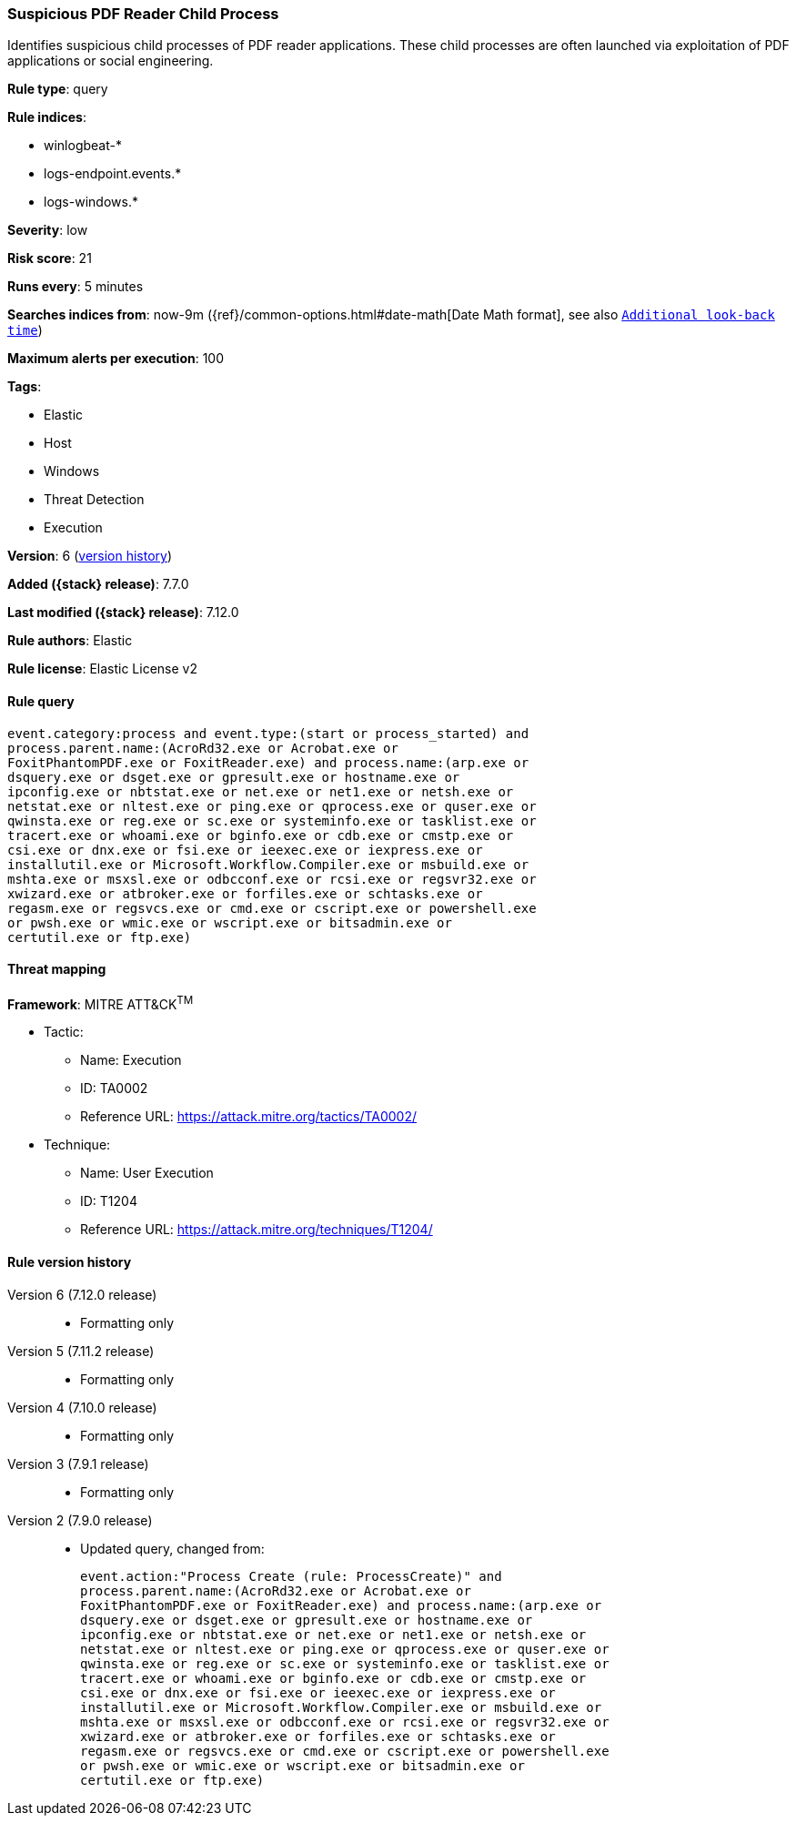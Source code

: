 [[suspicious-pdf-reader-child-process]]
=== Suspicious PDF Reader Child Process

Identifies suspicious child processes of PDF reader applications. These child
processes are often launched via exploitation of PDF applications or social
engineering.

*Rule type*: query

*Rule indices*:

* winlogbeat-*
* logs-endpoint.events.*
* logs-windows.*

*Severity*: low

*Risk score*: 21

*Runs every*: 5 minutes

*Searches indices from*: now-9m ({ref}/common-options.html#date-math[Date Math format], see also <<rule-schedule, `Additional look-back time`>>)

*Maximum alerts per execution*: 100

*Tags*:

* Elastic
* Host
* Windows
* Threat Detection
* Execution

*Version*: 6 (<<suspicious-pdf-reader-child-process-history, version history>>)

*Added ({stack} release)*: 7.7.0

*Last modified ({stack} release)*: 7.12.0

*Rule authors*: Elastic

*Rule license*: Elastic License v2

==== Rule query


[source,js]
----------------------------------
event.category:process and event.type:(start or process_started) and
process.parent.name:(AcroRd32.exe or Acrobat.exe or
FoxitPhantomPDF.exe or FoxitReader.exe) and process.name:(arp.exe or
dsquery.exe or dsget.exe or gpresult.exe or hostname.exe or
ipconfig.exe or nbtstat.exe or net.exe or net1.exe or netsh.exe or
netstat.exe or nltest.exe or ping.exe or qprocess.exe or quser.exe or
qwinsta.exe or reg.exe or sc.exe or systeminfo.exe or tasklist.exe or
tracert.exe or whoami.exe or bginfo.exe or cdb.exe or cmstp.exe or
csi.exe or dnx.exe or fsi.exe or ieexec.exe or iexpress.exe or
installutil.exe or Microsoft.Workflow.Compiler.exe or msbuild.exe or
mshta.exe or msxsl.exe or odbcconf.exe or rcsi.exe or regsvr32.exe or
xwizard.exe or atbroker.exe or forfiles.exe or schtasks.exe or
regasm.exe or regsvcs.exe or cmd.exe or cscript.exe or powershell.exe
or pwsh.exe or wmic.exe or wscript.exe or bitsadmin.exe or
certutil.exe or ftp.exe)
----------------------------------

==== Threat mapping

*Framework*: MITRE ATT&CK^TM^

* Tactic:
** Name: Execution
** ID: TA0002
** Reference URL: https://attack.mitre.org/tactics/TA0002/
* Technique:
** Name: User Execution
** ID: T1204
** Reference URL: https://attack.mitre.org/techniques/T1204/

[[suspicious-pdf-reader-child-process-history]]
==== Rule version history

Version 6 (7.12.0 release)::
* Formatting only

Version 5 (7.11.2 release)::
* Formatting only

Version 4 (7.10.0 release)::
* Formatting only

Version 3 (7.9.1 release)::
* Formatting only

Version 2 (7.9.0 release)::
* Updated query, changed from:
+
[source, js]
----------------------------------
event.action:"Process Create (rule: ProcessCreate)" and
process.parent.name:(AcroRd32.exe or Acrobat.exe or
FoxitPhantomPDF.exe or FoxitReader.exe) and process.name:(arp.exe or
dsquery.exe or dsget.exe or gpresult.exe or hostname.exe or
ipconfig.exe or nbtstat.exe or net.exe or net1.exe or netsh.exe or
netstat.exe or nltest.exe or ping.exe or qprocess.exe or quser.exe or
qwinsta.exe or reg.exe or sc.exe or systeminfo.exe or tasklist.exe or
tracert.exe or whoami.exe or bginfo.exe or cdb.exe or cmstp.exe or
csi.exe or dnx.exe or fsi.exe or ieexec.exe or iexpress.exe or
installutil.exe or Microsoft.Workflow.Compiler.exe or msbuild.exe or
mshta.exe or msxsl.exe or odbcconf.exe or rcsi.exe or regsvr32.exe or
xwizard.exe or atbroker.exe or forfiles.exe or schtasks.exe or
regasm.exe or regsvcs.exe or cmd.exe or cscript.exe or powershell.exe
or pwsh.exe or wmic.exe or wscript.exe or bitsadmin.exe or
certutil.exe or ftp.exe)
----------------------------------

